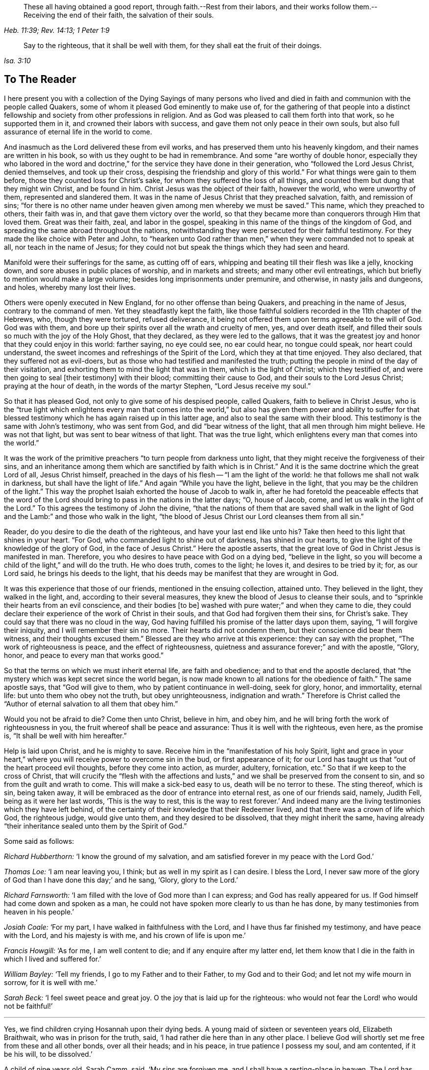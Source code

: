 [quote.epigraph, , Heb. 11:39; Rev. 14:13; 1 Peter 1:9]
____
These all having obtained a good report, through faith.--Rest from their labors,
and their works follow them.--Receiving the end of their faith,
the salvation of their souls.
____

[quote.epigraph, , Isa. 3:10]
____
Say to the righteous, that it shall be well with them,
for they shall eat the fruit of their doings.
____

== To The Reader

I here present you with a collection of the Dying Sayings of many persons
who lived and died in faith and communion with the people called Quakers,
some of whom it pleased God eminently to make use of,
for the gathering of that people into a distinct fellowship
and society from other professions in religion.
And as God was pleased to call them forth into that work, so he supported them in it,
and crowned their labors with success, and gave them not only peace in their own souls,
but also full assurance of eternal life in the world to come.

And inasmuch as the Lord delivered these from evil works,
and has preserved them unto his heavenly kingdom,
and their names are written in his book, so with us they ought to be had in remembrance.
And some "`are worthy of double honor,
especially they who labored in the word and doctrine,`"
for the service they have done in their generation,
who "`followed the Lord Jesus Christ, denied themselves, and took up their cross,
despising the friendship and glory of this world.`"
For what things were gain to them before, those they counted loss for Christ`'s sake,
for whom they suffered the loss of all things,
and counted them but dung that they might win Christ, and be found in him.
Christ Jesus was the object of their faith, however the world, who were unworthy of them,
represented and slandered them.
It was in the name of Jesus Christ that they preached salvation, faith,
and remission of sins;
"`for there is no other name under heaven given among men whereby we must be saved.`"
This name, which they preached to others, their faith was in,
and that gave them victory over the world,
so that they became more than conquerors through Him that loved them.
Great was their faith, zeal, and labor in the gospel,
speaking in this name of the things of the kingdom of God,
and spreading the same abroad throughout the nations,
notwithstanding they were persecuted for their faithful testimony.
For they made the like choice with Peter and John,
to "`hearken unto God rather than men,`" when they were commanded not to speak at all,
nor teach in the name of Jesus;
for they could not but speak the things which they had seen and heard.

Manifold were their sufferings for the same, as cutting off of ears,
whipping and beating till their flesh was like a jelly, knocking down,
and sore abuses in public places of worship, and in markets and streets;
and many other evil entreatings, which but briefly to mention would make a large volume;
besides long imprisonments under premunire, and otherwise, in nasty jails and dungeons,
and holes, whereby many lost their lives.

Others were openly executed in New England, for no other offense than being Quakers,
and preaching in the name of Jesus, contrary to the command of men.
Yet they steadfastly kept the faith,
like those faithful soldiers recorded in the 11th chapter of the Hebrews, who,
though they were tortured, refused deliverance,
it being not offered them upon terms agreeable to the will of God.
God was with them, and bore up their spirits over all the wrath and cruelty of men, yes,
and over death itself, and filled their souls so much with the joy of the Holy Ghost,
that they declared, as they were led to the gallows,
that it was the greatest joy and honor that they could enjoy in this world:
farther saying, no eye could see, no ear could hear, no tongue could speak,
nor heart could understand, the sweet incomes and refreshings of the Spirit of the Lord,
which they at that time enjoyed.
They also declared, that they suffered not as evil-doers,
but as those who had testified and manifested the truth;
putting the people in mind of the day of their visitation,
and exhorting them to mind the light that was in them, which is the light of Christ;
which they testified of, and were then going to seal +++[+++their testimony]
with their blood; committing their cause to God,
and their souls to the Lord Jesus Christ; praying at the hour of death,
in the words of the martyr Stephen, "`Lord Jesus receive my soul.`"

So that it has pleased God, not only to give some of his despised people, called Quakers,
faith to believe in Christ Jesus,
who is the "`true light which enlightens every man that comes into the
world,`" but also has given them power and ability to suffer for that
blessed testimony which he has again raised up in this latter age,
and also to seal the same with their blood.
This testimony is the same with John`'s testimony, who was sent from God,
and did "`bear witness of the light, that all men through him might believe.
He was not that light, but was sent to bear witness of that light.
That was the true light, which enlightens every man that comes into the world.`"

It was the work of the primitive preachers "`to turn people from darkness unto light,
that they might receive the forgiveness of their sins,
and an inheritance among them which are sanctified by faith which is in Christ.`"
And it is the same doctrine which the great Lord of all, Jesus Christ himself,
preached in the days of his flesh -- "`I am the light of the world:
he that follows me shall not walk in darkness, but shall have the light of life.`"
And again "`While you have the light, believe in the light,
that you may be the children of the light.`"
This way the prophet Isaiah exhorted the house of Jacob to walk in,
after he had foretold the peaceable effects that the word of the
Lord should bring to pass in the nations in the latter days;
"`O, house of Jacob, come, and let us walk in the light of the Lord.`"
To this agrees the testimony of John the divine,
"`that the nations of them that are saved shall walk in the light
of God and the Lamb:`" and those who walk in the light,
"`the blood of Jesus Christ our Lord cleanses them from all sin.`"

Reader, do you desire to die the death of the righteous,
and have your last end like unto his?
Take then heed to this light that shines in your heart.
"`For God, who commanded light to shine out of darkness, has shined in our hearts,
to give the light of the knowledge of the glory of God, in the face of Jesus Christ.`"
Here the apostle asserts, that the great love of God in Christ Jesus is manifested in man.
Therefore, you who desires to have peace with God on a dying bed, "`believe in the light,
so you will become a child of the light,`" and will do the truth.
He who does truth, comes to the light; he loves it, and desires to be tried by it; for,
as our Lord said, he brings his deeds to the light,
that his deeds may be manifest that they are wrought in God.

It was this experience that those of our friends, mentioned in the ensuing collection,
attained unto.
They believed in the light, they walked in the light, and,
according to their several measures, they knew the blood of Jesus to cleanse their souls,
and to "`sprinkle their hearts from an evil conscience, and their bodies +++[+++to be]
washed with pure water;`" and when they came to die,
they could declare their experience of the work of Christ in their souls,
and that God had forgiven them their sins, for Christ`'s sake.
They could say that there was no cloud in the way,
God having fulfilled his promise of the latter days upon them, saying,
"`I will forgive their iniquity, and I will remember their sin no more.
Their hearts did not condemn them, but their conscience did bear them witness,
and their thoughts excused them.`"
Blessed are they who arrive at this experience: they can say with the prophet,
"`The work of righteousness is peace, and the effect of righteousness,
quietness and assurance forever;`" and with the apostle, "`Glory, honor,
and peace to every man that works good.`"

So that the terms on which we must inherit eternal life, are faith and obedience;
and to that end the apostle declared,
that "`the mystery which was kept secret since the world began,
is now made known to all nations for the obedience of faith.`"
The same apostle says, that "`God will give to them,
who by patient continuance in well-doing, seek for glory, honor, and immortality,
eternal life: but unto them who obey not the truth, but obey unrighteousness,
indignation and wrath.`"
Therefore is Christ called the "`Author of eternal salvation to all them that obey him.`"

Would you not be afraid to die?
Come then unto Christ, believe in him, and obey him,
and he will bring forth the work of righteousness in you,
the fruit whereof shall be peace and assurance: Thus it is well with the righteous,
even here, as the promise is, "`It shall be well with him hereafter.`"

Help is laid upon Christ, and he is mighty to save.
Receive him in the "`manifestation of his holy Spirit,
light and grace in your heart,`" where you will receive power to overcome sin in the bud,
or first appearance of it;
for our Lord has taught us that "`out of the heart proceed evil thoughts,
before they come into action, as murder, adultery, fornication, etc.`"
So that if we keep to the cross of Christ,
that will crucify the "`flesh with the affections and lusts,`"
and we shall be preserved from the consent to sin,
and so from the guilt and wrath to come.
This will make a sick-bed easy to us, death will be no terror to these.
The sting thereof, which is sin, being taken away,
it will be embraced as the door of entrance into eternal rest,
as one of our friends said, namely, Judith Fell, being as it were her last words,
'`This is the way to rest, this is the way to rest forever.`'
And indeed many are the living testimonies which they have left behind,
of the certainty of their knowledge that their Redeemer lived,
and that there was a crown of life which God, the righteous judge, would give unto them,
and they desired to be dissolved, that they might inherit the same,
having already "`their inheritance sealed unto them by the Spirit of God.`"

[.offset]
Some said as follows:

[.discourse-part]
_Richard Hubberthorn:_ '`I know the ground of my salvation,
and am satisfied forever in my peace with the Lord God.`'

[.discourse-part]
_Thomas Loe:_ '`I am near leaving you, I think; but as well in my spirit as I can desire.
I bless the Lord,
I never saw more of the glory of God than I have done this day;`' and he sang, '`Glory,
glory to the Lord.`'

[.discourse-part]
_Richard Farnsworth:_ '`I am filled with the love of God more than I can express;
and God has really appeared for us.
If God himself had come down and spoken as a man,
he could not have spoken more clearly to us than he has done,
by many testimonies from heaven in his people.`'

[.discourse-part]
_Josiah Coale:_ '`For my part, I have walked in faithfulness with the Lord,
and I have thus far finished my testimony, and have peace with the Lord,
and his majesty is with me, and his crown of life is upon me.`'

[.discourse-part]
_Francis Howgill:_ '`As for me, I am well content to die;
and if any enquire after my latter end,
let them know that I die in the faith in which I lived and suffered for.`'

[.discourse-part]
_William Bayley:_ '`Tell my friends, I go to my Father and to their Father,
to my God and to their God; and let not my wife mourn in sorrow,
for it is well with me.`'

[.discourse-part]
_Sarah Beck:_ '`I feel sweet peace and great joy.
O the joy that is laid up for the righteous:
who would not fear the Lord! who would not be faithful!`'

[.small-break]
'''

Yes, we find children crying Hosannah upon their dying beds.
A young maid of sixteen or seventeen years old, Elizabeth Braithwait,
who was in prison for the truth, said, '`I had rather die here than in any other place.
I believe God will shortly set me free from these and all other bonds,
over all their heads; and in his peace, in true patience I possess my soul,
and am contented, if it be his will, to be dissolved.`'

A child of nine years old, Sarah Camm, said, '`My sins are forgiven me,
and I shall have a resting-place in heaven.
The Lord has redeemed my soul to praise his name on high.
Oh, praises, praises to the Lord, bless his holy name,
O my soul.--It will be well with me and all that fear the Lord,
for we shall have everlasting joy in heaven.`'
One about twelve years old, Mary Samm, said,
'`I cannot but praise the name of the Lord while I have being.
I do not know how to praise him enough.
I shall die today, and my soul shall go to heavenly joy,
and everlasting peace forevermore.`'

Stephen Crisp said: '`I have a full assurance of my peace with God in Christ Jesus;
my integrity and uprightness of heart is known to the Lord,
and I have peace and justification in Christ Jesus.`'

I shall not insert more of this kind in the preface,
for you will find great plenty of such like testimonies behind;
only to show how well it goes with the righteous here,
and how desirable their latter end is, and what blessed fruits righteousness brings,
and what assurance it gives of everlasting life.
Oh! that I could, by these good examples,
prevail upon some to be wise and understand this, to consider their latter end;
and that those who are young in years might not put off this consideration till old age,
seeing that here are many instances of young persons, who,
if they had forgotten the Lord in their early days,
he would not have spoken peace to them therein.

This may be observed in the instance of Mary Harris, who, for a time,
withstood the visitation of the Lord, and hardened her heart against his reproofs;
though upon her sincere repentance and deep humiliation
she was pulled as a brand out of the burning,
and God showed mercy to her soul.
But what said she, as a warning to others who lived in pleasures?
'`See here, the Lord has made these bones bare for my rebellion.
Because I would not submit to his precious truth, he has brought me to the dust,
and I must lay down this body.
Oh! do not you stand out; it will cost you dear if ever you find mercy.`'

Let these things prevail upon some, to be warned by others`' harms:
did she repent upon a deathbed, and obtain mercy?
Do not you, therefore, presume to go on in sin, because grace has abounded unto her.
God forbid: if you put it off, you do not know but it may be too late.
For thus, indeed, our Lord said, "`Are there not twelve hours in the day?`"
And we read of many called at several hours, as the "`third, fifth, ninth,
and eleventh hour,`" but do not read of any called after the eleventh hour.
It is dangerous standing idle till the last extremity,
lest the long-suffering and forbearance of God should come to an end,
and he should say of you, as he said of Ephraim of old, who was joined to idols,
"`Let him alone.`"

Therefore, you who have not made your peace with God, turn unto him with all your heart,
and meet him in the way of repentance; for, as the Psalmist says, "`The Lord is good,
and ready to forgive, and plenteous in mercy unto all them that call upon him.`"
But if you choose your own ways, and say, '`It is time enough;
remember what our Lord has left for a caution to you,
concerning an evil servant who said in his heart,
"`My Lord delays his coming,`" so took liberty,
fell to eating and drinking with the drunken, etc.
"`The Lord of that servant shall come in a day when he looks not for him,
and in an hour that he is not aware of, and shall cut him asunder,
and appoint him his portion with the hypocrites:
there shall be weeping and gnashing of teeth.`"

To prevent this, let none harden their hearts,
but embrace the offers of grace in the present time,
for the Lord will not always strive with men.
Wherefore the Holy Ghost has said, "`Today, if you will hear his voice,
harden not your hearts, as in the provocation,
in the day of temptation in the wilderness, when your fathers tempted God.
Wherefore God was grieved with that generation, and said,
They do always err in their hearts: so he swore in his wrath,
they shall not enter into his rest.`"
Read the third and fourth chapters to the Hebrews,
and observe with what fervency that author labors with them
to embrace the present visitation of God`'s love:
for he says, chap.
iv, ver. 7, that God designates a certain day.
Take heed, therefore, lest there be in any an evil heart of unbelief,
in departing from the living God.
"`But,`" said he, "`with whom was God grieved?
Was it not with them that did sin?
To whom swore he, that they should not enter into his rest,
but to them that believed not?`"

Oh! that the youth among us would lay these things to heart,
and embrace the visitation of God to them, that they may not sin against God,
and grieve him; nor, through unbelief,
provoke him to exclude them from that rest which he has prepared for his people.
Those who are the offspring of believing parents have not those
difficulties to pass through that their parents formerly had,
in respect of making a profession of the blessed truth,
as believed in by the people of God called Quakers.
It is not now as it was in the days of Jael, when the highways were unoccupied,
and the travelers walked in by-ways;
but our fathers have gone before us through the gates,
and "`have prepared the way of the people: they have cast up the highway,
and gathered (in a great measure) the stones out of it,
and lifted up a standard for the people.`"
These privileges have they procured for us, with the hazard of their lives,
like the mighty men of old, who broke through the host of the Philistines,
to fetch water for David out of the well of Bethlehem.

We have great cause to be careful,
having reaped such benefits through their zeal and faithfulness,
not to sit down at ease under the profession of the truth only,
and content ourselves in that, but we must enter into the sheepfold by the Lord Jesus,
who is the Shepherd of the sheep; and himself has said, "`I am the door; by me,
if any man enter in, he shall be saved.`"
When he puts forth his own sheep, he goes before them, and the sheep follow him.
This is the right way to take up a profession of the true religion,
to know the Lord to lead us forth, and in all things to practice from true conviction,
and not from imitation or example only.
It was this door that our fathers, and those who were in Christ before us, entered,
and made a good confession before men, and were not ashamed of the cross of Christ,
nor to bear his reproach, esteeming it greater riches than all the glory of the world.

Neither the frowns nor the flatteries of men could prevail upon them to sell the truth;
no, it had cost them dear, even the loss of all;
and they looked for nothing in this world to recompense them, but the "`Peace of God,
which passes all understanding,`" and was the legacy our Lord left his disciples.
And in Matt. 19:29,
it is called the "`hundred-fold,`" which our Lord promised they should receive,
who had forsaken anything for his name-sake, besides the inheritance of everlasting life.
This reward was that which those our dear friends had in their prospect,
which made many of them so cheerfully run through such great difficulties,
and when the time came that their end was near, they did sing for joy.

This is also a confirmation to those who are yet behind, that these our friends,
who worshipped God after the way that men call heresy, were accepted of him;
and that the "`anointing`" (or grace of God) which we have received of Christ,
and "`abides in us, teaching us of all things,
is truth and is no lie,`" or delusion of the devil.
It is that grace of God that brings salvation, spoken of in the second of Titus,
which has appeared to all men,
and has "`taught them to deny ungodliness and worldly lusts, to live soberly,
righteously and godly in this present world;
looking for the blessed hope and glorious appearing of the great God,
and our Savior Jesus Christ, who gave himself for us,
that he might redeem us from all iniquity, and purify to himself a peculiar people,
zealous of good works.

These, I say, are a cloud of witnesses to the sufficiency of this holy anointing,
and grace of God (which brings salvation to them who follow the teachings thereof),
not only in their holy living, but patient sufferings, and joyful deaths.
It has been a great strength and confirmation to me, to continue in the way of truth,
as professed by the people called Quakers,
to observe the hope that the righteous have in their latter end,
both from what I have been an eye and ear witness of,
as well as from the credible accounts I have seen
of the peaceable and happy end of those,
against whom the hatred of our adversaries has been mostly bent,
and against whom they have spoken all manner of evil.
I have observed, that the Lord upheld them in their service, through all opposition,
and stood by them to the end; as one of them declared, namely, Edward Burrough,
even at the point of death, that the presence of the Lord was with him,
and his life he felt to justify him: so that I have desired to follow their faith,
'`considering`" (as the apostle says) "`the end of their manner
of living`" which was peace with God through Jesus Christ;
and that the Lord owned them, even to the last,
though they were hated and persecuted of men.
The experience of the prophet was their experience, who said,
"`For the Lord God will help me, therefore shall not I be confounded:
therefore have I set my face as a flint, and I shall not be ashamed;
he is near that justifies me, who will contend with me?`"
And the Apostle says, "`Who shall lay anything to the charge of God`'s elect?
It is God that justifies.`"
And if this light, spirit, grace, and anointing be sufficient to lead some,
it is able to lead all men, if they will follow the teachings thereof, into all truth.

The blessed hope of life and immortality, which is brought to light through the gospel,
has been the consolation of the children of God.
For if their hope in Christ had been in this life only, they had been the most miserable,
considering the many tribulations and persecutions that they have met with in this world.
But we look for a better resurrection, when the hour shall come, "`in the which,
all that are in their graves shall hear his voice, and shall come forth;
they that have done good, unto the resurrection of life; and they that have done evil,
unto the resurrection of damnation.`"
For we believe, that the dead shall be raised incorruptible, and we shall be changed:
"`So when this corruptible shall have put on incorruption,
and this mortal shall have put on immortality,
then shall be brought to pass the saying that is written,
Death is swallowed up in victory.`"
But we are cautious,
and desire not to pry into those secret things which God has seen fit,
in his divine Wisdom, to reserve unto himself,
remembering the reproof of the apostle to some in his day, who were questioning,
"`How are the dead raised, and with what bodies do they come?`"
Leaving it to the All-wise God to give us a body as it pleases him; since we are told,
that "`God will change our vile or low body,
that it may be fashioned like unto Christ`'s glorious body,
according to the working whereby he was able, even to subdue all things unto himself.`"

The design of the publication of this collection is,
that godliness and righteousness may increase and prevail among men,
that they may have "`fruit unto holiness, that their end may be everlasting life.`"
Having in the course of my reading, met with many excellent sayings of our dying friends,
that afforded me much satisfaction of mind, as aforesaid,
I have collected some of them together for the benefit of others; knowing,
that usually the words of dying persons make deeper impression on the minds of men,
than words spoken at other times.
I have contented myself, for the most part, with what I have by me,
except the sayings of two or three,
which I have inserted at the desire of their relations;
for if I had collected all that I know of this kind, it would make a large volume:
but here are witnesses enough to establish the truth, for I intend brevity.
Some account I was obliged to give,
concerning some of our dear friends`' sufferings and labors in the gospel,
the better to let the reader understand the weight, and indeed meaning,
of some of their expressions, not with purpose to exalt men, but to exalt the great God,
and his grace in Christ Jesus, by which they were what they were.
The Lord give them that read,
a heart to understand the things which belong to their peace;
and if these shall be a means to stir up any to more faithfulness and diligence,
in making their calling and election sure,
my design is answered and God shall have the praise of all, who is worthy forever.

[.signed-section-signature]
John Tomkins

[.signed-section-context-close]
London, the 28th of the Eleventh Month, 1701.

